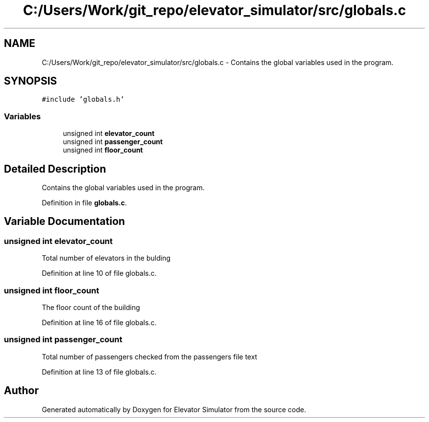 .TH "C:/Users/Work/git_repo/elevator_simulator/src/globals.c" 3 "Fri Apr 24 2020" "Version 2.0" "Elevator Simulator" \" -*- nroff -*-
.ad l
.nh
.SH NAME
C:/Users/Work/git_repo/elevator_simulator/src/globals.c \- Contains the global variables used in the program\&.  

.SH SYNOPSIS
.br
.PP
\fC#include 'globals\&.h'\fP
.br

.SS "Variables"

.in +1c
.ti -1c
.RI "unsigned int \fBelevator_count\fP"
.br
.ti -1c
.RI "unsigned int \fBpassenger_count\fP"
.br
.ti -1c
.RI "unsigned int \fBfloor_count\fP"
.br
.in -1c
.SH "Detailed Description"
.PP 
Contains the global variables used in the program\&. 


.PP
Definition in file \fBglobals\&.c\fP\&.
.SH "Variable Documentation"
.PP 
.SS "unsigned int elevator_count"
Total number of elevators in the bulding 
.PP
Definition at line 10 of file globals\&.c\&.
.SS "unsigned int floor_count"
The floor count of the building 
.PP
Definition at line 16 of file globals\&.c\&.
.SS "unsigned int passenger_count"
Total number of passengers checked from the passengers file text 
.PP
Definition at line 13 of file globals\&.c\&.
.SH "Author"
.PP 
Generated automatically by Doxygen for Elevator Simulator from the source code\&.
